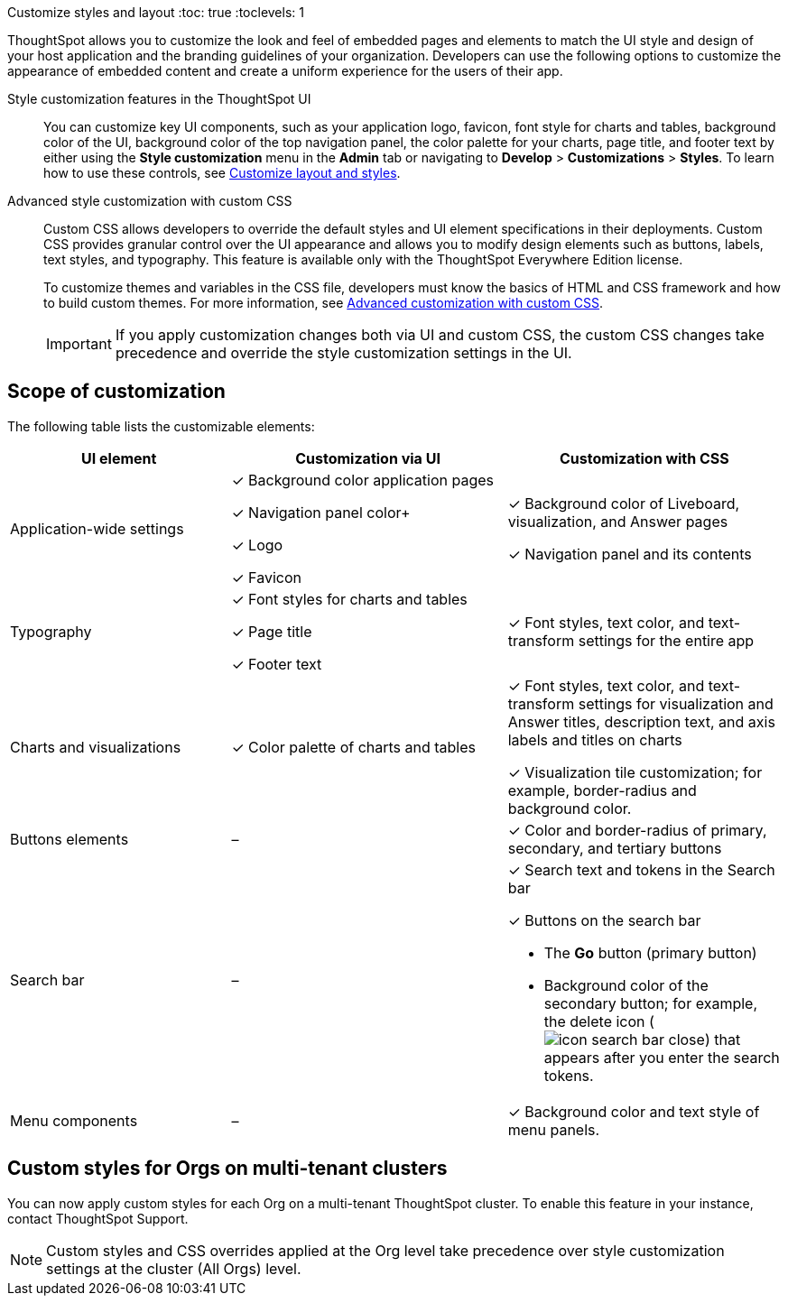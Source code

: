 Customize styles and layout
:toc: true
:toclevels: 1

:page-title: Customize styles and layout
:page-pageid: style-customization
:page-description: Customize styles, design, and layout of embedded ThoughtSpot app using UI and custom CSS

ThoughtSpot allows you to customize the look and feel of embedded pages and elements to match the UI style and design of your host application and the branding guidelines of your organization. Developers can use the following options to customize the appearance of embedded content and create a uniform experience for the users of their app.

Style customization features in the ThoughtSpot UI::

You can customize key UI components, such as your application logo, favicon, font style for charts and tables, background color of the UI, background color of the top navigation panel, the color palette for your charts, page title, and footer text by either using the *Style customization* menu in the *Admin* tab or  navigating to *Develop* > *Customizations* > *Styles*. To learn how to use these controls, see xref:customize-style.adoc[Customize layout and styles].

Advanced style customization with custom CSS::
Custom CSS allows developers to override the default styles and UI element specifications in their deployments. Custom CSS provides granular control over the UI appearance and allows you to modify design elements such as buttons, labels, text styles, and typography. This feature is available only with the ThoughtSpot Everywhere Edition license.
+
To customize themes and variables in the CSS file, developers must know the basics of HTML and CSS framework and how to build custom themes. For more information, see xref:css-customization.adoc[Advanced customization with custom CSS].
+

[IMPORTANT]
====
If you apply customization changes both via UI and custom CSS, the custom CSS changes take precedence and override the style customization settings in the UI.
====

== Scope of customization

The following table lists the customizable elements:

[div tableContainer]
--
[width="100%" cols="4,5,5"]
[options='header']
|=====
|UI element|Customization via UI| Customization with CSS
|Application-wide settings| [tag greenBackground tick]#✓# Background color application pages +

[tag greenBackground tick]#✓# Navigation panel color+

[tag greenBackground tick]#✓# Logo +

[tag greenBackground tick]#✓# Favicon | [tag greenBackground tick]#✓# Background color of Liveboard, visualization, and Answer pages +

[tag greenBackground tick]#✓# Navigation panel and its contents +

|Typography|[tag greenBackground tick]#✓# Font styles for charts and tables +

[tag greenBackground tick]#✓# Page title +

[tag greenBackground tick]#✓# Footer text +
| [tag greenBackground tick]#✓# Font styles, text color, and text-transform settings for the entire app +

|Charts and visualizations| [tag greenBackground tick]#✓# Color palette of charts and tables |

[tag greenBackground tick]#✓# Font styles, text color, and text-transform settings for visualization and Answer titles, description text, and axis labels and titles on charts +

[tag greenBackground tick]#✓# Visualization tile customization; for example, border-radius and background color. +

|Buttons elements|[tag greyBackground tick]#–# |[tag greenBackground tick]#✓# Color and border-radius of primary, secondary, and tertiary buttons
|Search bar|[tag greyBackground tick]#–#  a|[tag greenBackground tick]#✓# Search text and tokens in the Search bar

[tag greenBackground tick]#✓# Buttons on the search bar +

* The *Go* button (primary button)
* Background color of the secondary button; for example, the delete icon (image:./images/icon-search-bar-close.png[]) that appears after you enter the search tokens.
|Menu components|[tag greyBackground tick]#–# |[tag greenBackground tick]#✓# Background color and text style of menu panels.
|=====
--

== Custom styles for Orgs on multi-tenant clusters

You can now apply custom styles for each Org on a multi-tenant ThoughtSpot cluster. To enable this feature in your instance, contact ThoughtSpot Support.

[NOTE]
====
Custom styles and CSS overrides applied at the Org level take precedence over style customization settings at the cluster (All Orgs) level.
====